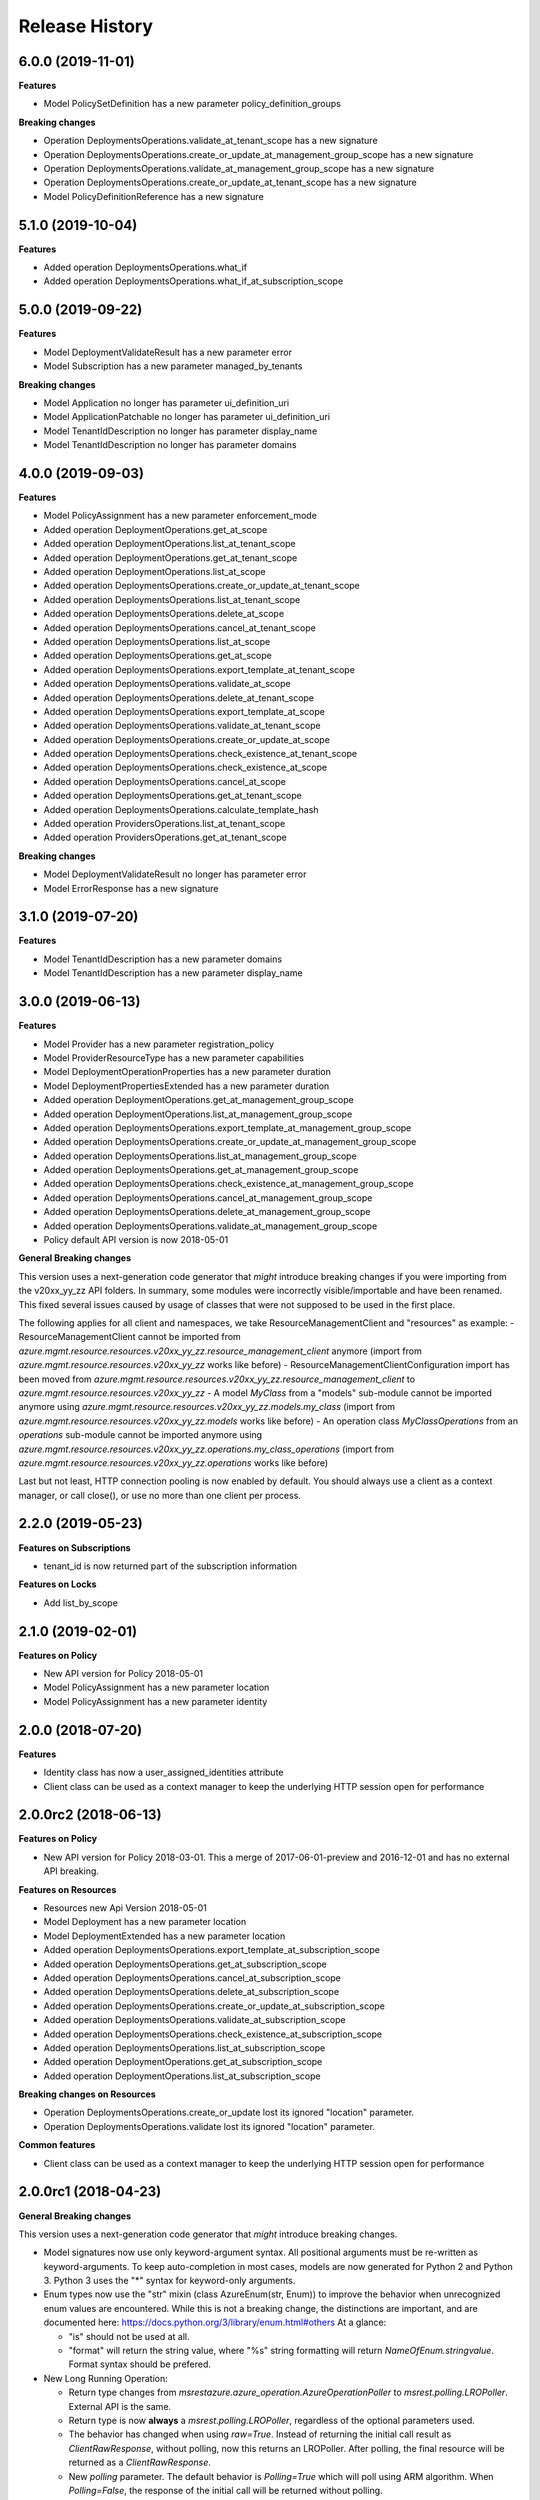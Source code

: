 .. :changelog:

Release History
===============

6.0.0 (2019-11-01)
++++++++++++++++++

**Features**

- Model PolicySetDefinition has a new parameter policy_definition_groups

**Breaking changes**

- Operation DeploymentsOperations.validate_at_tenant_scope has a new signature
- Operation DeploymentsOperations.create_or_update_at_management_group_scope has a new signature
- Operation DeploymentsOperations.validate_at_management_group_scope has a new signature
- Operation DeploymentsOperations.create_or_update_at_tenant_scope has a new signature
- Model PolicyDefinitionReference has a new signature

5.1.0 (2019-10-04)
++++++++++++++++++

**Features**

- Added operation DeploymentsOperations.what_if
- Added operation DeploymentsOperations.what_if_at_subscription_scope

5.0.0 (2019-09-22)
++++++++++++++++++

**Features**

- Model DeploymentValidateResult has a new parameter error
- Model Subscription has a new parameter managed_by_tenants

**Breaking changes**

- Model Application no longer has parameter ui_definition_uri
- Model ApplicationPatchable no longer has parameter ui_definition_uri
- Model TenantIdDescription no longer has parameter display_name
- Model TenantIdDescription no longer has parameter domains

4.0.0 (2019-09-03)
++++++++++++++++++

**Features**

- Model PolicyAssignment has a new parameter enforcement_mode
- Added operation DeploymentOperations.get_at_scope
- Added operation DeploymentOperations.list_at_tenant_scope
- Added operation DeploymentOperations.get_at_tenant_scope
- Added operation DeploymentOperations.list_at_scope
- Added operation DeploymentsOperations.create_or_update_at_tenant_scope
- Added operation DeploymentsOperations.list_at_tenant_scope
- Added operation DeploymentsOperations.delete_at_scope
- Added operation DeploymentsOperations.cancel_at_tenant_scope
- Added operation DeploymentsOperations.list_at_scope
- Added operation DeploymentsOperations.get_at_scope
- Added operation DeploymentsOperations.export_template_at_tenant_scope
- Added operation DeploymentsOperations.validate_at_scope
- Added operation DeploymentsOperations.delete_at_tenant_scope
- Added operation DeploymentsOperations.export_template_at_scope
- Added operation DeploymentsOperations.validate_at_tenant_scope
- Added operation DeploymentsOperations.create_or_update_at_scope
- Added operation DeploymentsOperations.check_existence_at_tenant_scope
- Added operation DeploymentsOperations.check_existence_at_scope
- Added operation DeploymentsOperations.cancel_at_scope
- Added operation DeploymentsOperations.get_at_tenant_scope
- Added operation DeploymentsOperations.calculate_template_hash
- Added operation ProvidersOperations.list_at_tenant_scope
- Added operation ProvidersOperations.get_at_tenant_scope

**Breaking changes**

- Model DeploymentValidateResult no longer has parameter error
- Model ErrorResponse has a new signature

3.1.0 (2019-07-20)
++++++++++++++++++

**Features**

- Model TenantIdDescription has a new parameter domains
- Model TenantIdDescription has a new parameter display_name

3.0.0 (2019-06-13)
++++++++++++++++++

**Features**

- Model Provider has a new parameter registration_policy
- Model ProviderResourceType has a new parameter capabilities
- Model DeploymentOperationProperties has a new parameter duration
- Model DeploymentPropertiesExtended has a new parameter duration
- Added operation DeploymentOperations.get_at_management_group_scope
- Added operation DeploymentOperations.list_at_management_group_scope
- Added operation DeploymentsOperations.export_template_at_management_group_scope
- Added operation DeploymentsOperations.create_or_update_at_management_group_scope
- Added operation DeploymentsOperations.list_at_management_group_scope
- Added operation DeploymentsOperations.get_at_management_group_scope
- Added operation DeploymentsOperations.check_existence_at_management_group_scope
- Added operation DeploymentsOperations.cancel_at_management_group_scope
- Added operation DeploymentsOperations.delete_at_management_group_scope
- Added operation DeploymentsOperations.validate_at_management_group_scope

- Policy default API version is now 2018-05-01

**General Breaking changes**

This version uses a next-generation code generator that *might* introduce breaking changes if you were importing from the v20xx_yy_zz API folders.
In summary, some modules were incorrectly visible/importable and have been renamed. This fixed several issues caused by usage of classes that were not supposed to be used in the first place.

The following applies for all client and namespaces, we take ResourceManagementClient and "resources" as example:
- ResourceManagementClient cannot be imported from `azure.mgmt.resource.resources.v20xx_yy_zz.resource_management_client` anymore (import from `azure.mgmt.resource.resources.v20xx_yy_zz` works like before)
- ResourceManagementClientConfiguration import has been moved from `azure.mgmt.resource.resources.v20xx_yy_zz.resource_management_client` to `azure.mgmt.resource.resources.v20xx_yy_zz`
- A model `MyClass` from a "models" sub-module cannot be imported anymore using `azure.mgmt.resource.resources.v20xx_yy_zz.models.my_class` (import from `azure.mgmt.resource.resources.v20xx_yy_zz.models` works like before)
- An operation class `MyClassOperations` from an `operations` sub-module cannot be imported anymore using `azure.mgmt.resource.resources.v20xx_yy_zz.operations.my_class_operations` (import from `azure.mgmt.resource.resources.v20xx_yy_zz.operations` works like before)

Last but not least, HTTP connection pooling is now enabled by default. You should always use a client as a context manager, or call close(), or use no more than one client per process.

2.2.0 (2019-05-23)
++++++++++++++++++

**Features on Subscriptions**

- tenant_id is now returned part of the subscription information

**Features on Locks**

- Add list_by_scope

2.1.0 (2019-02-01)
++++++++++++++++++

**Features on Policy**

- New API version for Policy 2018-05-01
- Model PolicyAssignment has a new parameter location
- Model PolicyAssignment has a new parameter identity

2.0.0 (2018-07-20)
++++++++++++++++++

**Features**

- Identity class has now a user_assigned_identities attribute
- Client class can be used as a context manager to keep the underlying HTTP session open for performance

2.0.0rc2 (2018-06-13)
+++++++++++++++++++++

**Features on Policy**

- New API version for Policy 2018-03-01. This a merge of 2017-06-01-preview and 2016-12-01 and has no external API breaking.

**Features on Resources**

- Resources new Api Version 2018-05-01
- Model Deployment has a new parameter location
- Model DeploymentExtended has a new parameter location
- Added operation DeploymentsOperations.export_template_at_subscription_scope
- Added operation DeploymentsOperations.get_at_subscription_scope
- Added operation DeploymentsOperations.cancel_at_subscription_scope
- Added operation DeploymentsOperations.delete_at_subscription_scope
- Added operation DeploymentsOperations.create_or_update_at_subscription_scope
- Added operation DeploymentsOperations.validate_at_subscription_scope
- Added operation DeploymentsOperations.check_existence_at_subscription_scope
- Added operation DeploymentsOperations.list_at_subscription_scope
- Added operation DeploymentOperations.get_at_subscription_scope
- Added operation DeploymentOperations.list_at_subscription_scope

**Breaking changes on Resources**

- Operation DeploymentsOperations.create_or_update lost its ignored "location" parameter.
- Operation DeploymentsOperations.validate lost its ignored "location" parameter.

**Common features**

- Client class can be used as a context manager to keep the underlying HTTP session open for performance

2.0.0rc1 (2018-04-23)
+++++++++++++++++++++

**General Breaking changes**

This version uses a next-generation code generator that *might* introduce breaking changes.

- Model signatures now use only keyword-argument syntax. All positional arguments must be re-written as keyword-arguments.
  To keep auto-completion in most cases, models are now generated for Python 2 and Python 3. Python 3 uses the "*" syntax for keyword-only arguments.
- Enum types now use the "str" mixin (class AzureEnum(str, Enum)) to improve the behavior when unrecognized enum values are encountered.
  While this is not a breaking change, the distinctions are important, and are documented here:
  https://docs.python.org/3/library/enum.html#others
  At a glance:

  - "is" should not be used at all.
  - "format" will return the string value, where "%s" string formatting will return `NameOfEnum.stringvalue`. Format syntax should be prefered.

- New Long Running Operation:

  - Return type changes from `msrestazure.azure_operation.AzureOperationPoller` to `msrest.polling.LROPoller`. External API is the same.
  - Return type is now **always** a `msrest.polling.LROPoller`, regardless of the optional parameters used.
  - The behavior has changed when using `raw=True`. Instead of returning the initial call result as `ClientRawResponse`,
    without polling, now this returns an LROPoller. After polling, the final resource will be returned as a `ClientRawResponse`.
  - New `polling` parameter. The default behavior is `Polling=True` which will poll using ARM algorithm. When `Polling=False`,
    the response of the initial call will be returned without polling.
  - `polling` parameter accepts instances of subclasses of `msrest.polling.PollingMethod`.
  - `add_done_callback` will no longer raise if called after polling is finished, but will instead execute the callback right away.

**Features**

- Add new ApiVersion 2018-02-01 (new default):

  - Add on_error_deployment
  - Support MSI in generic ARM resources

- All clients now support Azure profiles.
- Add generic resources update (2017-05-10 and 2018-02-01)
- Add version to Plan

**Bugfixes**

- Compatibility of the sdist with wheel 0.31.0

1.2.2 (2017-10-17)
++++++++++++++++++

**Bug fixes**

- Unicode strings are valid "subscription_id" in Python 2.7
- Added some deprecation warnings

1.2.1 (2017-10-06)
++++++++++++++++++

**Bugfixes**

- "Get" on unkwon policy resources should raise and not return None

1.2.0 (2017-10-05)
++++++++++++++++++

**Features**

- Add validate_move_resources
- Add mode and metadata to PolicyDefinition
- Add policy_definitions.get_built_in
- Add policy_definitions.list_built_in
- Add policy_definitions.create_or_update_at_management_group
- Add policy_definitions.delete_at_management_group
- Add policy_definitions.get_at_management_group
- Add policy_definitions.list_by_management_group

- Add preview version of Policy 2017-06-01-preview:

  - Add policy_set_definitions operations group
  - Add policy set definitions to policy_assignments operations group
  - Add skus to policy assignment

**Bug fixes**

- Do not fail on 204 when deleting a policy assignment (2016-12-01)

**Breaking changes to preview clients**

* Major renaming into ManagedApplication client, and GA ApiVersion 2017-09-01

**Disclaimer**

- We removed the "filter" parameter of policy_definitions.list method.
  However, we don't upgrade the  major version of the package, since this parameter has no meaning
  for the RestAPI and there is no way any Python users would have been able to use it anyway.

1.1.0 (2017-05-15)
++++++++++++++++++

- Tag 1.1.0rc2 as stable (same content)

1.1.0rc2 (2017-05-12)
+++++++++++++++++++++

- Add Policy ApiVersion 2015-10-01-preview (AzureStack default)

1.1.0rc1 (2017-05-08)
+++++++++++++++++++++

- New default ApiVersion is now 2017-05-10. Breaking changes described in 1.0.0rc3 are now applied by default.

1.0.0rc3 (2017-05-04)
+++++++++++++++++++++

**Bug fixes**

- Subscriptions: Removed deprecated tenant ID
- Managed Applications: All list methods return an iterator

**New Resources ApiVersion 2017-05-10**

- Deploy resources to multiple resource groups from one template
- Some breaking changes are introduced compared to previous versions:

   - deployments.list has been renamed deployments.list_by_resource_group
   - resource_groups.list_resources has been moved to resources.list_by_resource_group
   - resource_groups.patch has been renamed to resource_groups.update and now takes an instance of ResourceGroupPatchable (and not ResourceGroup).

The default is still 2016-09-01 in this package, waiting for the ApiVersion to be widely available.

1.0.0rc2 (2017-05-02)
+++++++++++++++++++++

- Add Managed Applications client (preview)

1.0.0rc1 (2017-04-11)
+++++++++++++++++++++

**Bug fixes**

- tag_count is now correctly an int and not a string
- deployment_properties is now required for all deployments operations as expected

**Breaking Changes**

- Locks moves to a new ApiVersion and brings several consistent naming refactoring and new methods

**Features**

To help customers with sovereign clouds (not general Azure),
this version has official multi ApiVersion support for the following resource type:

- Locks: 2015-01-01 and 2016-09-01
- Policy: 2016-04-01 and 2016-12-01
- Resources: 2016-02-01 and 2016-09-01

The following resource types support one ApiVersion:

- Features: 2015-12-01
- Links: 2016-09-01
- Subscriptions: 2016-06-01

0.31.0 (2016-11-10)
+++++++++++++++++++

**Breaking change**

- Resource.Links 'create_or_update' method has simpler parameters

0.30.2 (2016-10-20)
+++++++++++++++++++

**Features**

- Add Resource.Links client


0.30.1 (2016-10-17)
+++++++++++++++++++

**Bugfixes**

- Location is now correctly declared optional and not required.

0.30.0 (2016-10-04)
+++++++++++++++++++

* Preview release. Based on API version 2016-09-01.

0.20.0 (2015-08-31)
+++++++++++++++++++

* Initial preview release. Based on API version 2014-04-01-preview
